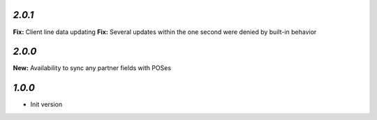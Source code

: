 `2.0.1`
-------

**Fix:** Client line data updating
**Fix:** Several updates within the one second were denied by built-in behavior

`2.0.0`
-------

**New:** Availability to sync any partner fields with POSes

`1.0.0`
-------

- Init version
